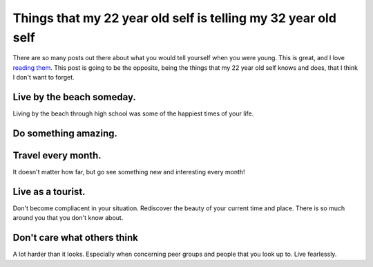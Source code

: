 .. post:: 2009-04-25 13:32:00

Things that my 22 year old self is telling my 32 year old self
==============================================================

There are so many posts out there about what you would tell
yourself when you were young. This is great, and I love
`reading them <http://jonbischke.com/2009/04/24/the-5-things-id-tell-my-21-year-old-entrepreneurial-self/>`_.
This post is going to be the opposite, being the things that my 22
year old self knows and does, that I think I don't want to forget.

Live by the beach someday.
^^^^^^^^^^^^^^^^^^^^^^^^^^

Living by the beach through high school was some of the happiest
times of your life.

Do something amazing.
^^^^^^^^^^^^^^^^^^^^^

Travel every month.
^^^^^^^^^^^^^^^^^^^

It doesn't matter how far, but go see something new and interesting
every month!

Live as a tourist.
^^^^^^^^^^^^^^^^^^

Don't become compliacent in your situation. Rediscover the beauty
of your current time and place. There is so much around you that
you don't know about.

Don't care what others think
^^^^^^^^^^^^^^^^^^^^^^^^^^^^

A lot harder than it looks. Especially when concerning peer groups
and people that you look up to. Live fearlessly.


